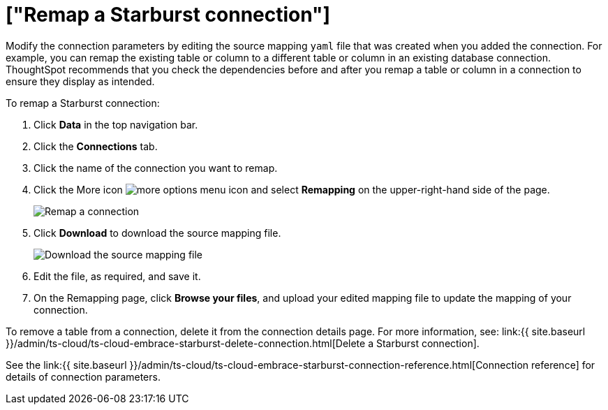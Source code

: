 = ["Remap a Starburst connection"]
:last_updated: 9/21/2020
:permalink: /:collection/:path.html
:sidebar: mydoc_sidebar
:toc: true

Modify the connection parameters by editing the source mapping `yaml` file that was created when you added the connection.
For example, you can remap the existing table or column to a different table or column in an existing database connection.
ThoughtSpot recommends that you check the dependencies before and after you remap a table or column in a connection to ensure they display as intended.

To remap a Starburst connection:

. Click *Data* in the top navigation bar.
. Click the *Connections* tab.
. Click the name of the connection you want to remap.
. Click the More icon image:{{ site.baseurl }}/images/icon-ellipses.png[more options menu icon] and select *Remapping* on the upper-right-hand side of the page.
+
image::{{ site.baseurl }}/images/starburst-remapping.png[Remap a connection]

. Click *Download* to download the source mapping file.
+
image::{{ site.baseurl }}/images/starburst-downloadyaml.png["Download the source mapping file"]

. Edit the file, as required, and save it.
// [Edit the yaml file]({{ site.baseurl }}/images/trino-yaml.png "Edit the yaml file")
. On the Remapping page, click *Browse your files*, and upload your edited mapping file to update the mapping of your connection.

To remove a table from a connection, delete it from the connection details page.
For more information, see: link:{{ site.baseurl }}/admin/ts-cloud/ts-cloud-embrace-starburst-delete-connection.html[Delete a Starburst connection].

See the link:{{ site.baseurl }}/admin/ts-cloud/ts-cloud-embrace-starburst-connection-reference.html[Connection reference] for details of connection parameters.
